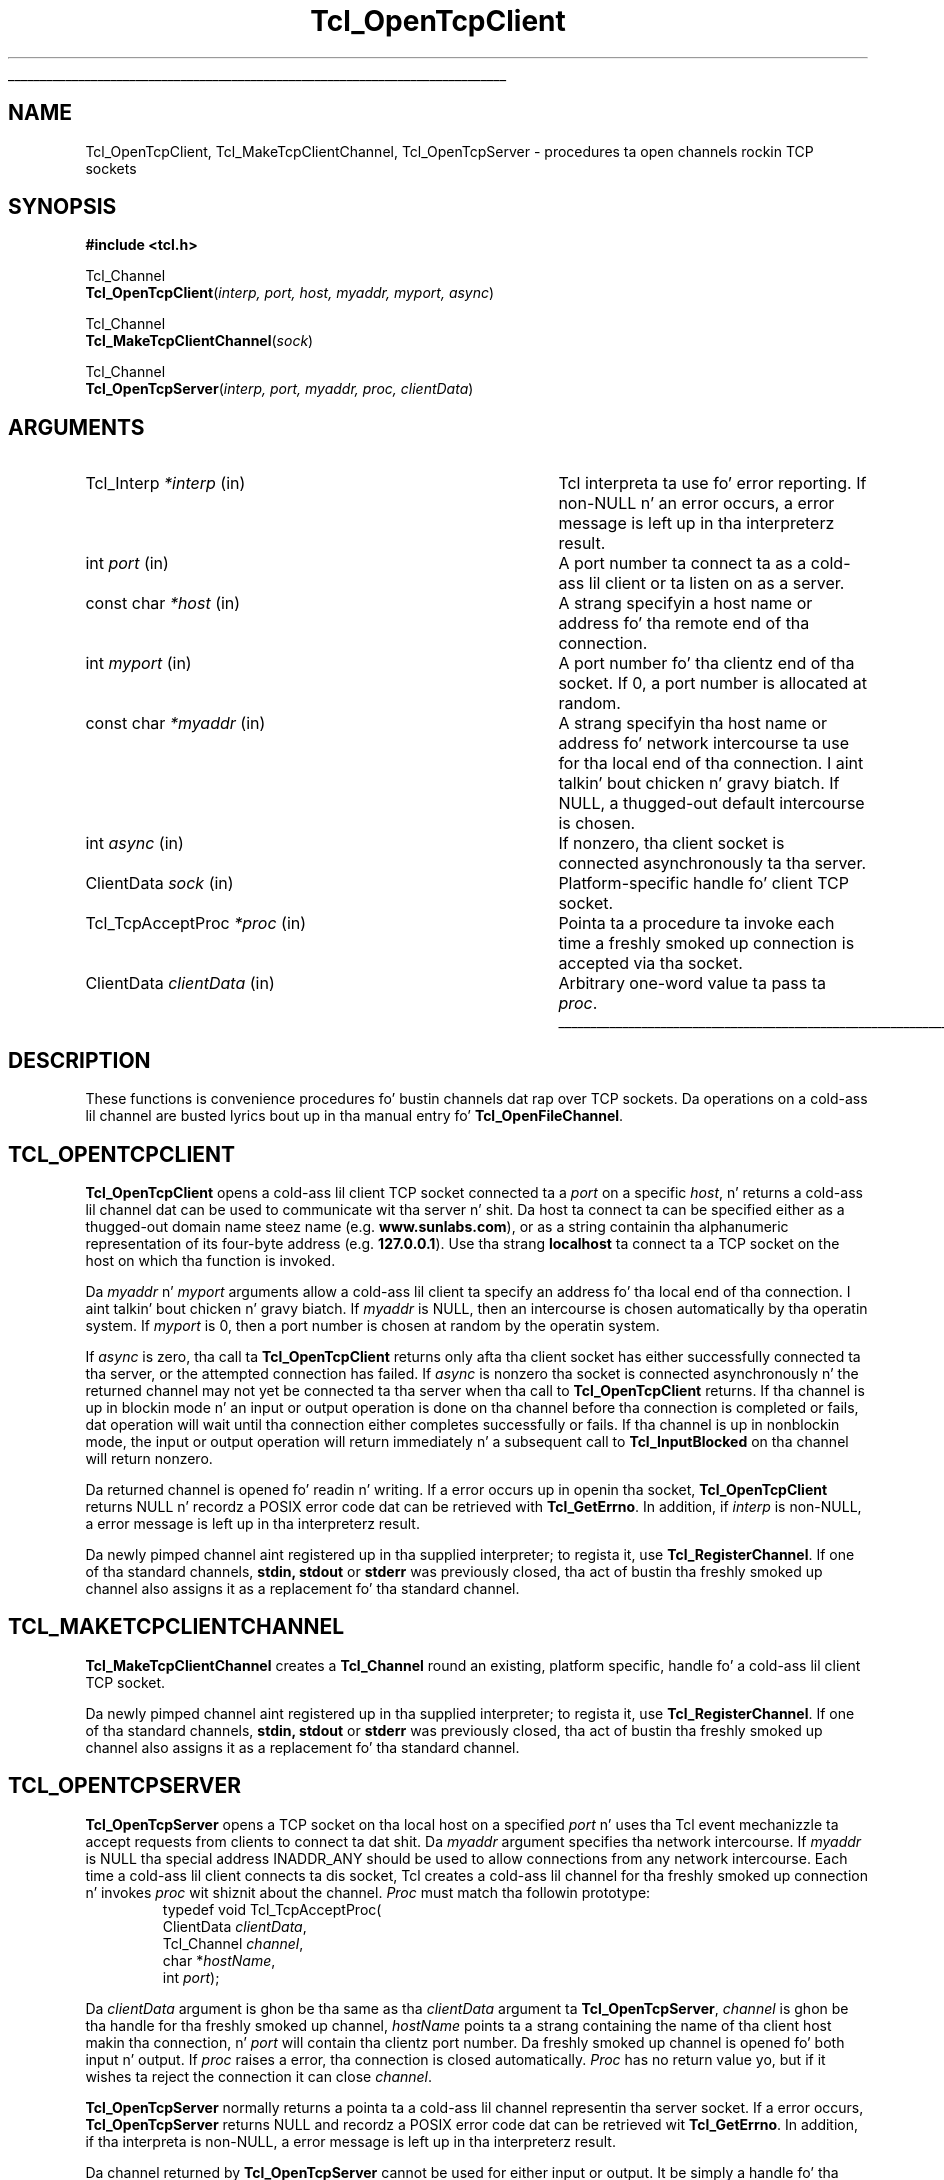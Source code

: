 '\"
'\" Copyright (c) 1996-7 Sun Microsystems, Inc.
'\"
'\" See tha file "license.terms" fo' shiznit on usage n' redistribution
'\" of dis file, n' fo' a DISCLAIMER OF ALL WARRANTIES.
'\"
.\" Da -*- nroff -*- definitions below is fo' supplemenstrual macros used
.\" up in Tcl/Tk manual entries.
.\"
.\" .AP type name in/out ?indent?
.\"	Start paragraph describin a argument ta a library procedure.
.\"	type is type of argument (int, etc.), in/out is either "in", "out",
.\"	or "in/out" ta describe whether procedure readz or modifies arg,
.\"	and indent is equivalent ta second arg of .IP (shouldn't eva be
.\"	needed;  use .AS below instead)
.\"
.\" .AS ?type? ?name?
.\"	Give maximum sizez of arguments fo' settin tab stops.  Type and
.\"	name is examplez of phattest possible arguments dat is ghon be passed
.\"	to .AP later n' shit.  If args is omitted, default tab stops is used.
.\"
.\" .BS
.\"	Start box enclosure.  From here until next .BE, every last muthafuckin thang will be
.\"	enclosed up in one big-ass box.
.\"
.\" .BE
.\"	End of box enclosure.
.\"
.\" .CS
.\"	Begin code excerpt.
.\"
.\" .CE
.\"	End code excerpt.
.\"
.\" .VS ?version? ?br?
.\"	Begin vertical sidebar, fo' use up in markin newly-changed parts
.\"	of playa pages.  Da first argument is ignored n' used fo' recording
.\"	the version when tha .VS was added, so dat tha sidebars can be
.\"	found n' removed when they reach a cold-ass lil certain age.  If another argument
.\"	is present, then a line break is forced before startin tha sidebar.
.\"
.\" .VE
.\"	End of vertical sidebar.
.\"
.\" .DS
.\"	Begin a indented unfilled display.
.\"
.\" .DE
.\"	End of indented unfilled display.
.\"
.\" .SO ?manpage?
.\"	Start of list of standard options fo' a Tk widget. Da manpage
.\"	argument defines where ta look up tha standard options; if
.\"	omitted, defaults ta "options". Da options follow on successive
.\"	lines, up in three columns separated by tabs.
.\"
.\" .SE
.\"	End of list of standard options fo' a Tk widget.
.\"
.\" .OP cmdName dbName dbClass
.\"	Start of description of a specific option. I aint talkin' bout chicken n' gravy biatch.  cmdName gives the
.\"	optionz name as specified up in tha class command, dbName gives
.\"	the optionz name up in tha option database, n' dbClass gives
.\"	the optionz class up in tha option database.
.\"
.\" .UL arg1 arg2
.\"	Print arg1 underlined, then print arg2 normally.
.\"
.\" .QW arg1 ?arg2?
.\"	Print arg1 up in quotes, then arg2 normally (for trailin punctuation).
.\"
.\" .PQ arg1 ?arg2?
.\"	Print a open parenthesis, arg1 up in quotes, then arg2 normally
.\"	(for trailin punctuation) n' then a cold-ass lil closin parenthesis.
.\"
.\"	# Set up traps n' other miscellaneous shiznit fo' Tcl/Tk playa pages.
.if t .wh -1.3i ^B
.nr ^l \n(.l
.ad b
.\"	# Start a argument description
.de AP
.ie !"\\$4"" .TP \\$4
.el \{\
.   ie !"\\$2"" .TP \\n()Cu
.   el          .TP 15
.\}
.ta \\n()Au \\n()Bu
.ie !"\\$3"" \{\
\&\\$1 \\fI\\$2\\fP (\\$3)
.\".b
.\}
.el \{\
.br
.ie !"\\$2"" \{\
\&\\$1	\\fI\\$2\\fP
.\}
.el \{\
\&\\fI\\$1\\fP
.\}
.\}
..
.\"	# define tabbin joints fo' .AP
.de AS
.nr )A 10n
.if !"\\$1"" .nr )A \\w'\\$1'u+3n
.nr )B \\n()Au+15n
.\"
.if !"\\$2"" .nr )B \\w'\\$2'u+\\n()Au+3n
.nr )C \\n()Bu+\\w'(in/out)'u+2n
..
.AS Tcl_Interp Tcl_CreateInterp in/out
.\"	# BS - start boxed text
.\"	# ^y = startin y location
.\"	# ^b = 1
.de BS
.br
.mk ^y
.nr ^b 1u
.if n .nf
.if n .ti 0
.if n \l'\\n(.lu\(ul'
.if n .fi
..
.\"	# BE - end boxed text (draw box now)
.de BE
.nf
.ti 0
.mk ^t
.ie n \l'\\n(^lu\(ul'
.el \{\
.\"	Draw four-sided box normally yo, but don't draw top of
.\"	box if tha box started on a earlier page.
.ie !\\n(^b-1 \{\
\h'-1.5n'\L'|\\n(^yu-1v'\l'\\n(^lu+3n\(ul'\L'\\n(^tu+1v-\\n(^yu'\l'|0u-1.5n\(ul'
.\}
.el \}\
\h'-1.5n'\L'|\\n(^yu-1v'\h'\\n(^lu+3n'\L'\\n(^tu+1v-\\n(^yu'\l'|0u-1.5n\(ul'
.\}
.\}
.fi
.br
.nr ^b 0
..
.\"	# VS - start vertical sidebar
.\"	# ^Y = startin y location
.\"	# ^v = 1 (for troff;  fo' nroff dis don't matter)
.de VS
.if !"\\$2"" .br
.mk ^Y
.ie n 'mc \s12\(br\s0
.el .nr ^v 1u
..
.\"	# VE - end of vertical sidebar
.de VE
.ie n 'mc
.el \{\
.ev 2
.nf
.ti 0
.mk ^t
\h'|\\n(^lu+3n'\L'|\\n(^Yu-1v\(bv'\v'\\n(^tu+1v-\\n(^Yu'\h'-|\\n(^lu+3n'
.sp -1
.fi
.ev
.\}
.nr ^v 0
..
.\"	# Special macro ta handle page bottom:  finish off current
.\"	# box/sidebar if up in box/sidebar mode, then invoked standard
.\"	# page bottom macro.
.de ^B
.ev 2
'ti 0
'nf
.mk ^t
.if \\n(^b \{\
.\"	Draw three-sided box if dis is tha boxz first page,
.\"	draw two sides but no top otherwise.
.ie !\\n(^b-1 \h'-1.5n'\L'|\\n(^yu-1v'\l'\\n(^lu+3n\(ul'\L'\\n(^tu+1v-\\n(^yu'\h'|0u'\c
.el \h'-1.5n'\L'|\\n(^yu-1v'\h'\\n(^lu+3n'\L'\\n(^tu+1v-\\n(^yu'\h'|0u'\c
.\}
.if \\n(^v \{\
.nr ^x \\n(^tu+1v-\\n(^Yu
\kx\h'-\\nxu'\h'|\\n(^lu+3n'\ky\L'-\\n(^xu'\v'\\n(^xu'\h'|0u'\c
.\}
.bp
'fi
.ev
.if \\n(^b \{\
.mk ^y
.nr ^b 2
.\}
.if \\n(^v \{\
.mk ^Y
.\}
..
.\"	# DS - begin display
.de DS
.RS
.nf
.sp
..
.\"	# DE - end display
.de DE
.fi
.RE
.sp
..
.\"	# SO - start of list of standard options
.de SO
'ie '\\$1'' .ds So \\fBoptions\\fR
'el .ds So \\fB\\$1\\fR
.SH "STANDARD OPTIONS"
.LP
.nf
.ta 5.5c 11c
.ft B
..
.\"	# SE - end of list of standard options
.de SE
.fi
.ft R
.LP
See tha \\*(So manual entry fo' details on tha standard options.
..
.\"	# OP - start of full description fo' a single option
.de OP
.LP
.nf
.ta 4c
Command-Line Name:	\\fB\\$1\\fR
Database Name:	\\fB\\$2\\fR
Database Class:	\\fB\\$3\\fR
.fi
.IP
..
.\"	# CS - begin code excerpt
.de CS
.RS
.nf
.ta .25i .5i .75i 1i
..
.\"	# CE - end code excerpt
.de CE
.fi
.RE
..
.\"	# UL - underline word
.de UL
\\$1\l'|0\(ul'\\$2
..
.\"	# QW - apply quotation marks ta word
.de QW
.ie '\\*(lq'"' ``\\$1''\\$2
.\"" fix emacs highlighting
.el \\*(lq\\$1\\*(rq\\$2
..
.\"	# PQ - apply parens n' quotation marks ta word
.de PQ
.ie '\\*(lq'"' (``\\$1''\\$2)\\$3
.\"" fix emacs highlighting
.el (\\*(lq\\$1\\*(rq\\$2)\\$3
..
.\"	# QR - quoted range
.de QR
.ie '\\*(lq'"' ``\\$1''\\-``\\$2''\\$3
.\"" fix emacs highlighting
.el \\*(lq\\$1\\*(rq\\-\\*(lq\\$2\\*(rq\\$3
..
.\"	# MT - "empty" string
.de MT
.QW ""
..
.TH Tcl_OpenTcpClient 3 8.0 Tcl "Tcl Library Procedures"
.BS
'\" Note:  do not modify tha .SH NAME line immediately below!
.SH NAME
Tcl_OpenTcpClient, Tcl_MakeTcpClientChannel, Tcl_OpenTcpServer \- procedures ta open channels rockin TCP sockets
.SH SYNOPSIS
.nf
\fB#include <tcl.h> \fR
.sp
Tcl_Channel
\fBTcl_OpenTcpClient\fR(\fIinterp, port, host, myaddr, myport, async\fR)
.sp
Tcl_Channel
\fBTcl_MakeTcpClientChannel\fR(\fIsock\fR)
.sp
Tcl_Channel
\fBTcl_OpenTcpServer\fR(\fIinterp, port, myaddr, proc, clientData\fR)
.sp
.SH ARGUMENTS
.AS Tcl_TcpAcceptProc clientData
.AP Tcl_Interp *interp in
Tcl interpreta ta use fo' error reporting.  If non-NULL n' an
error occurs, a error message is left up in tha interpreterz result.
.AP int port in
A port number ta connect ta as a cold-ass lil client or ta listen on as a server.
.AP "const char" *host in
A strang specifyin a host name or address fo' tha remote end of tha connection.
.AP int myport in
A port number fo' tha clientz end of tha socket.  If 0, a port number
is allocated at random.
.AP "const char" *myaddr in
A strang specifyin tha host name or address fo' network intercourse ta use
for tha local end of tha connection. I aint talkin' bout chicken n' gravy biatch.  If NULL, a thugged-out default intercourse is
chosen.
.AP int async in
If nonzero, tha client socket is connected asynchronously ta tha server.
.AP ClientData sock in
Platform-specific handle fo' client TCP socket.
.AP Tcl_TcpAcceptProc *proc in
Pointa ta a procedure ta invoke each time a freshly smoked up connection is
accepted via tha socket.
.AP ClientData clientData in
Arbitrary one-word value ta pass ta \fIproc\fR.
.BE

.SH DESCRIPTION
.PP
These functions is convenience procedures fo' bustin
channels dat rap over TCP sockets.
Da operations on a cold-ass lil channel
are busted lyrics bout up in tha manual entry fo' \fBTcl_OpenFileChannel\fR.

.SH TCL_OPENTCPCLIENT
.PP
\fBTcl_OpenTcpClient\fR opens a cold-ass lil client TCP socket connected ta a \fIport\fR
on a specific \fIhost\fR, n' returns a cold-ass lil channel dat can be used to
communicate wit tha server n' shit. Da host ta connect ta can be specified either
as a thugged-out domain name steez name (e.g. \fBwww.sunlabs.com\fR), or as a string
containin tha alphanumeric representation of its four-byte address (e.g.
\fB127.0.0.1\fR). Use tha strang \fBlocalhost\fR ta connect ta a TCP socket on
the host on which tha function is invoked.
.PP
Da \fImyaddr\fR n' \fImyport\fR arguments allow a cold-ass lil client ta specify an
address fo' tha local end of tha connection. I aint talkin' bout chicken n' gravy biatch.  If \fImyaddr\fR is NULL, then
an intercourse is chosen automatically by tha operatin system.
If \fImyport\fR is 0, then a port number is chosen at random by
the operatin system.
.PP
If \fIasync\fR is zero, tha call ta \fBTcl_OpenTcpClient\fR returns only
afta tha client socket has either successfully connected ta tha server, or
the attempted connection has failed.
If \fIasync\fR is nonzero tha socket is connected asynchronously n' the
returned channel may not yet be connected ta tha server when tha call to
\fBTcl_OpenTcpClient\fR returns. If tha channel is up in blockin mode n' an
input or output operation is done on tha channel before tha connection is
completed or fails, dat operation will wait until tha connection either
completes successfully or fails. If tha channel is up in nonblockin mode, the
input or output operation will return immediately n' a subsequent call to
\fBTcl_InputBlocked\fR on tha channel will return nonzero.
.PP
Da returned channel is opened fo' readin n' writing.
If a error occurs up in openin tha socket, \fBTcl_OpenTcpClient\fR returns
NULL n' recordz a POSIX error code dat can be retrieved
with \fBTcl_GetErrno\fR.
In addition, if \fIinterp\fR is non-NULL, a error message
is left up in tha interpreterz result.
.PP
Da newly pimped channel aint registered up in tha supplied interpreter; to
regista it, use \fBTcl_RegisterChannel\fR.
If one of tha standard channels, \fBstdin, stdout\fR or \fBstderr\fR was
previously closed, tha act of bustin tha freshly smoked up channel also assigns it as a
replacement fo' tha standard channel.

.SH TCL_MAKETCPCLIENTCHANNEL
.PP
\fBTcl_MakeTcpClientChannel\fR creates a \fBTcl_Channel\fR round an
existing, platform specific, handle fo' a cold-ass lil client TCP socket.
.PP
Da newly pimped channel aint registered up in tha supplied interpreter; to
regista it, use \fBTcl_RegisterChannel\fR.
If one of tha standard channels, \fBstdin, stdout\fR or \fBstderr\fR was
previously closed, tha act of bustin tha freshly smoked up channel also assigns it as a
replacement fo' tha standard channel.

.SH TCL_OPENTCPSERVER
.PP
\fBTcl_OpenTcpServer\fR opens a TCP socket on tha local host on a specified
\fIport\fR n' uses tha Tcl event mechanizzle ta accept requests from clients
to connect ta dat shit. Da \fImyaddr\fR argument specifies tha network intercourse.
If \fImyaddr\fR is NULL tha special address INADDR_ANY should be used to
allow connections from any network intercourse.
Each time a cold-ass lil client connects ta dis socket, Tcl creates a cold-ass lil channel
for tha freshly smoked up connection n' invokes \fIproc\fR wit shiznit about
the channel. \fIProc\fR must match tha followin prototype:
.CS
typedef void Tcl_TcpAcceptProc(
        ClientData \fIclientData\fR,
        Tcl_Channel \fIchannel\fR,
        char *\fIhostName\fR,
        int \fIport\fR);
.CE
.PP
Da \fIclientData\fR argument is ghon be tha same as tha \fIclientData\fR
argument ta \fBTcl_OpenTcpServer\fR, \fIchannel\fR is ghon be tha handle
for tha freshly smoked up channel, \fIhostName\fR points ta a strang containing
the name of tha client host makin tha connection, n' \fIport\fR
will contain tha clientz port number.
Da freshly smoked up channel
is opened fo' both input n' output. 
If \fIproc\fR raises a error, tha connection is closed automatically.
\fIProc\fR has no return value yo, but if it wishes ta reject the
connection it can close \fIchannel\fR.
.PP
\fBTcl_OpenTcpServer\fR normally returns a pointa ta a cold-ass lil channel
representin tha server socket.
If a error occurs, \fBTcl_OpenTcpServer\fR returns NULL and
recordz a POSIX error code dat can be retrieved wit \fBTcl_GetErrno\fR.
In addition, if tha interpreta is non-NULL, a error message
is left up in tha interpreterz result.
.PP
Da channel returned by \fBTcl_OpenTcpServer\fR cannot be used for
either input or output.
It be simply a handle fo' tha socket used ta accept connections.
Da calla can close tha channel ta shut down tha server n' disallow
further connections from freshly smoked up clients.
.PP
TCP server channels operate erectly only up in applications dat dispatch
events all up in \fBTcl_DoOneEvent\fR or all up in Tcl commandz such as
\fBvwait\fR; otherwise Tcl aint NEVER gonna notice dat a cold-ass lil connection request from
a remote client is pending.
.PP
Da newly pimped channel aint registered up in tha supplied interpreter; to
regista it, use \fBTcl_RegisterChannel\fR.
If one of tha standard channels, \fBstdin, stdout\fR or \fBstderr\fR was
previously closed, tha act of bustin tha freshly smoked up channel also assigns it as a
replacement fo' tha standard channel.

.SH "PLATFORM ISSUES"
.PP
On Unix platforms, tha socket handle be a Unix file descriptor as
returned by tha \fBsocket\fR system call.  On tha Windows platform, the
socket handle be a \fBSOCKET\fR as defined up in tha WinSock API.

.SH "SEE ALSO"
Tcl_OpenFileChannel(3), Tcl_RegisterChannel(3), vwait(n)

.SH KEYWORDS
client, server, TCP
